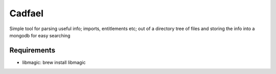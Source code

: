 Cadfael
=======

Simple tool for parsing useful info; imports, entitlements etc; out of a directory tree of files and storing the info into a mongodb for easy searching


Requirements
------------

* libmagic: brew install libmagic
